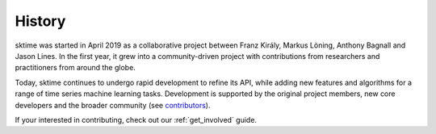 .. _history:

=======
History
=======

sktime was started in April 2019 as a collaborative project between
Franz Király, Markus Löning, Anthony Bagnall and Jason Lines. In the
first year, it grew into a community-driven project with contributions
from researchers and practitioners from around the globe.

Today, sktime continues to undergo rapid development to refine its API,
while adding new features and algorithms for a range of time series
machine learning tasks. Development is supported by the original project
members, new core developers and the broader community (see
`contributors <contributors.md>`_).

If your interested in contributing, check out our :ref:`get_involved` guide.
